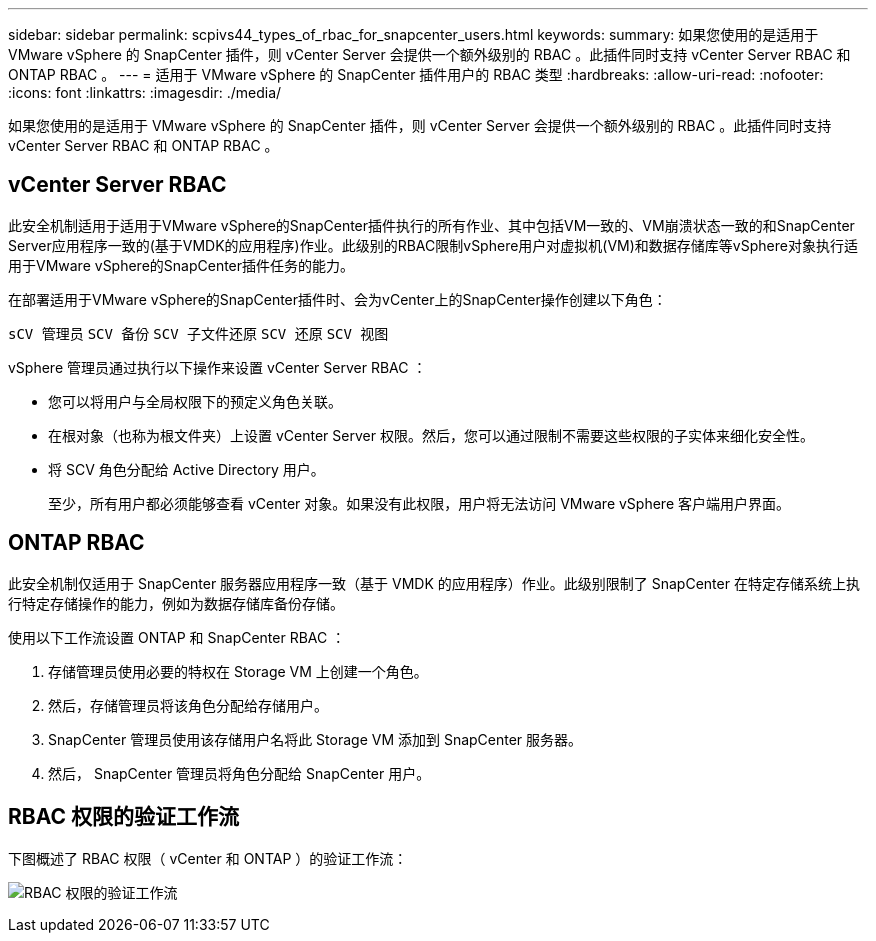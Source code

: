 ---
sidebar: sidebar 
permalink: scpivs44_types_of_rbac_for_snapcenter_users.html 
keywords:  
summary: 如果您使用的是适用于 VMware vSphere 的 SnapCenter 插件，则 vCenter Server 会提供一个额外级别的 RBAC 。此插件同时支持 vCenter Server RBAC 和 ONTAP RBAC 。 
---
= 适用于 VMware vSphere 的 SnapCenter 插件用户的 RBAC 类型
:hardbreaks:
:allow-uri-read: 
:nofooter: 
:icons: font
:linkattrs: 
:imagesdir: ./media/


[role="lead"]
如果您使用的是适用于 VMware vSphere 的 SnapCenter 插件，则 vCenter Server 会提供一个额外级别的 RBAC 。此插件同时支持 vCenter Server RBAC 和 ONTAP RBAC 。



== vCenter Server RBAC

此安全机制适用于适用于VMware vSphere的SnapCenter插件执行的所有作业、其中包括VM一致的、VM崩溃状态一致的和SnapCenter Server应用程序一致的(基于VMDK的应用程序)作业。此级别的RBAC限制vSphere用户对虚拟机(VM)和数据存储库等vSphere对象执行适用于VMware vSphere的SnapCenter插件任务的能力。

在部署适用于VMware vSphere的SnapCenter插件时、会为vCenter上的SnapCenter操作创建以下角色：

`sCV 管理员` `SCV 备份` `SCV 子文件还原` `SCV 还原` `SCV 视图`

vSphere 管理员通过执行以下操作来设置 vCenter Server RBAC ：

* 您可以将用户与全局权限下的预定义角色关联。
* 在根对象（也称为根文件夹）上设置 vCenter Server 权限。然后，您可以通过限制不需要这些权限的子实体来细化安全性。
* 将 SCV 角色分配给 Active Directory 用户。
+
至少，所有用户都必须能够查看 vCenter 对象。如果没有此权限，用户将无法访问 VMware vSphere 客户端用户界面。





== ONTAP RBAC

此安全机制仅适用于 SnapCenter 服务器应用程序一致（基于 VMDK 的应用程序）作业。此级别限制了 SnapCenter 在特定存储系统上执行特定存储操作的能力，例如为数据存储库备份存储。

使用以下工作流设置 ONTAP 和 SnapCenter RBAC ：

. 存储管理员使用必要的特权在 Storage VM 上创建一个角色。
. 然后，存储管理员将该角色分配给存储用户。
. SnapCenter 管理员使用该存储用户名将此 Storage VM 添加到 SnapCenter 服务器。
. 然后， SnapCenter 管理员将角色分配给 SnapCenter 用户。




== RBAC 权限的验证工作流

下图概述了 RBAC 权限（ vCenter 和 ONTAP ）的验证工作流：

image:scpivs44_image1.png["RBAC 权限的验证工作流"]
